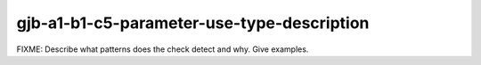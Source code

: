 .. title:: clang-tidy - gjb-a1-b1-c5-parameter-use-type-description

gjb-a1-b1-c5-parameter-use-type-description
===========================================

FIXME: Describe what patterns does the check detect and why. Give examples.
